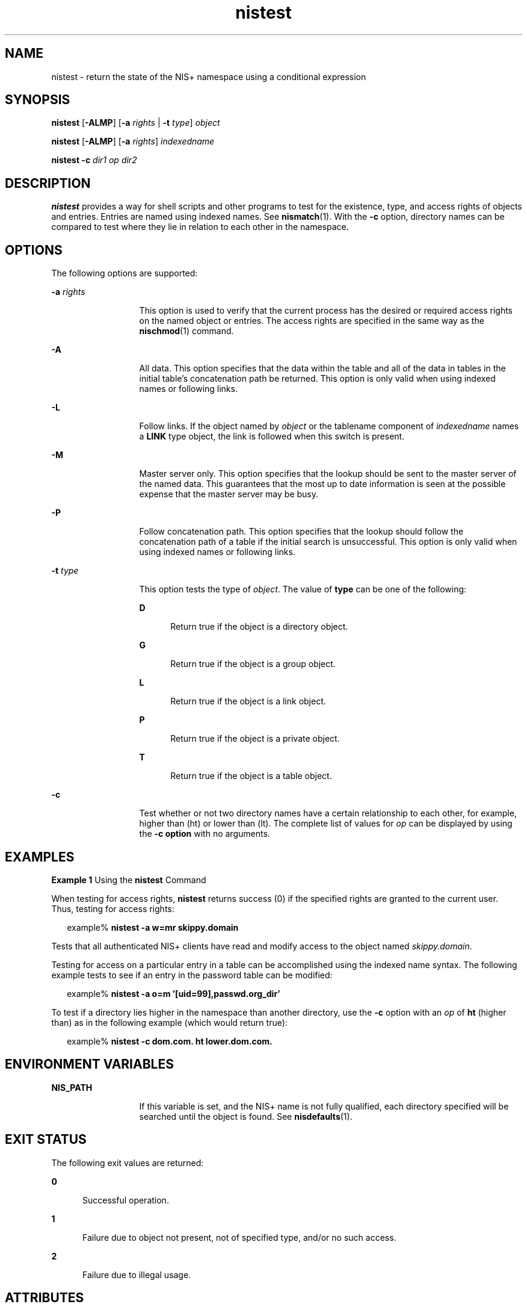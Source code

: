 '\" te
.\" Copyright (C) 2005, Sun Microsystems, Inc. All Rights Reserved
.\" CDDL HEADER START
.\"
.\" The contents of this file are subject to the terms of the
.\" Common Development and Distribution License (the "License").
.\" You may not use this file except in compliance with the License.
.\"
.\" You can obtain a copy of the license at usr/src/OPENSOLARIS.LICENSE
.\" or http://www.opensolaris.org/os/licensing.
.\" See the License for the specific language governing permissions
.\" and limitations under the License.
.\"
.\" When distributing Covered Code, include this CDDL HEADER in each
.\" file and include the License file at usr/src/OPENSOLARIS.LICENSE.
.\" If applicable, add the following below this CDDL HEADER, with the
.\" fields enclosed by brackets "[]" replaced with your own identifying
.\" information: Portions Copyright [yyyy] [name of copyright owner]
.\"
.\" CDDL HEADER END
.TH nistest 1 "2 Dec 2005" "SunOS 5.11" "User Commands"
.SH NAME
nistest \- return the state of the NIS+ namespace using a conditional
expression
.SH SYNOPSIS
.LP
.nf
\fBnistest\fR [\fB-ALMP\fR] [\fB-a\fR \fIrights\fR | \fB-t\fR \fItype\fR] \fIobject\fR
.fi

.LP
.nf
\fBnistest\fR [\fB-ALMP\fR] [\fB-a\fR \fIrights\fR] \fIindexedname\fR
.fi

.LP
.nf
\fBnistest\fR \fB-c\fR \fIdir1\fR \fIop\fR \fIdir2\fR
.fi

.SH DESCRIPTION
.sp
.LP
\fBnistest\fR provides a way for shell scripts and other programs to test for
the existence, type, and access rights of objects and entries.  Entries are
named using indexed names. See
.BR nismatch (1).
With the
.B -c
option,
directory names can be compared to test where they lie in relation to each other
in the namespace.
.SH OPTIONS
.sp
.LP
The following options are supported:
.sp
.ne 2
.mk
.na
.BI -a " rights"
.ad
.RS 13n
.rt
This option is used to verify that the current process has the desired or
required access rights on the named object or entries. The access rights are
specified in the same way as the
.BR nischmod (1)
command.
.RE

.sp
.ne 2
.mk
.na
.B -A
.ad
.RS 13n
.rt
All data. This option specifies that the data within the table and all of the
data in tables in the initial table's concatenation path be returned. This
option is only valid when using indexed names or following links.
.RE

.sp
.ne 2
.mk
.na
.B -L
.ad
.RS 13n
.rt
Follow links.  If the object named by
.I object
or the tablename component
of
.I indexedname
names a
.B LINK
type object,  the link is followed when
this switch is present.
.RE

.sp
.ne 2
.mk
.na
.B -M
.ad
.RS 13n
.rt
Master server only. This option specifies that the lookup should be sent to the
master server of the named data. This guarantees that the most up to date
information is seen at the possible expense that the master server may be
busy.
.RE

.sp
.ne 2
.mk
.na
.B -P
.ad
.RS 13n
.rt
Follow concatenation path. This option specifies that the lookup should follow
the concatenation path of a table if the initial search is unsuccessful. This
option is only valid when using indexed names or following links.
.RE

.sp
.ne 2
.mk
.na
.BI -t " type"
.ad
.RS 13n
.rt
This option tests the type of
.IR object .
The value of
.B type
can be one
of the following:
.sp
.ne 2
.mk
.na
.B D
.ad
.RS 5n
.rt
Return true if the object is a directory object.
.RE

.sp
.ne 2
.mk
.na
.B G
.ad
.RS 5n
.rt
Return true if the object is a group object.
.RE

.sp
.ne 2
.mk
.na
.B L
.ad
.RS 5n
.rt
Return true if the object is a link object.
.RE

.sp
.ne 2
.mk
.na
.B P
.ad
.RS 5n
.rt
Return true if the object is a private object.
.RE

.sp
.ne 2
.mk
.na
.B T
.ad
.RS 5n
.rt
Return true if the object is a table object.
.RE

.RE

.sp
.ne 2
.mk
.na
.B -c
.ad
.RS 13n
.rt
Test whether or not two directory names have a certain relationship to each
other, for example, higher than (ht) or lower than (lt).  The complete list of
values for
.I op
can be displayed by using the
.B "-c option"
with no
arguments.
.RE

.SH EXAMPLES
.LP
\fBExample 1\fR Using the \fBnistest\fR Command
.sp
.LP
When testing for access rights,
.B nistest
returns success (0) if the
specified rights are granted to the current user. Thus, testing for access
rights:

.sp
.in +2
.nf
example% \fBnistest -a w=mr skippy.domain\fR
.fi
.in -2
.sp

.sp
.LP
Tests that all authenticated NIS+ clients have read and modify access to the
object named
.IR skippy.domain .

.sp
.LP
Testing for access on a particular entry in a table can be accomplished using
the indexed name syntax. The following example tests to see if an entry in the
password table can be modified:

.sp
.in +2
.nf
example% \fBnistest -a o=m '[uid=99],passwd.org_dir'\fR
.fi
.in -2
.sp

.sp
.LP
To test if a directory lies higher in the namespace than another directory, use
the
.B -c
option with an
.I op
of
.B ht
(higher than) as in the
following example (which would return true):

.sp
.in +2
.nf
example% \fBnistest -c dom.com. ht lower.dom.com.\fR
.fi
.in -2
.sp

.SH ENVIRONMENT VARIABLES
.sp
.ne 2
.mk
.na
.B NIS_PATH
.ad
.RS 13n
.rt
If this variable is set, and the NIS+ name is not fully qualified, each
directory specified will be searched until the object is found. See
.BR nisdefaults (1).
.RE

.SH EXIT STATUS
.sp
.LP
The following exit values are returned:
.sp
.ne 2
.mk
.na
.B 0
.ad
.RS 5n
.rt
Successful operation.
.RE

.sp
.ne 2
.mk
.na
.B 1
.ad
.RS 5n
.rt
Failure due to object not present, not of specified type, and/or no such
access.
.RE

.sp
.ne 2
.mk
.na
.B 2
.ad
.RS 5n
.rt
Failure due to illegal usage.
.RE

.SH ATTRIBUTES
.sp
.LP
See
.BR attributes (5)
for descriptions of the following attributes:
.sp

.sp
.TS
tab() box;
cw(2.75i) |cw(2.75i)
lw(2.75i) |lw(2.75i)
.
ATTRIBUTE TYPEATTRIBUTE VALUE
_
AvailabilitySUNWnisu
.TE

.SH SEE ALSO
.sp
.LP
.BR NIS+ (1),
.BR nischmod (1),
.BR nisdefaults (1),
.BR nismatch (1),
.BR attributes (5)
.SH NOTES
.sp
.LP
NIS+ might not be supported in future releases of the Solaris operating system.
Tools to aid the migration from NIS+ to LDAP are available in the current
Solaris release. For more information, visit
http://www.sun.com/directory/nisplus/transition.html.
